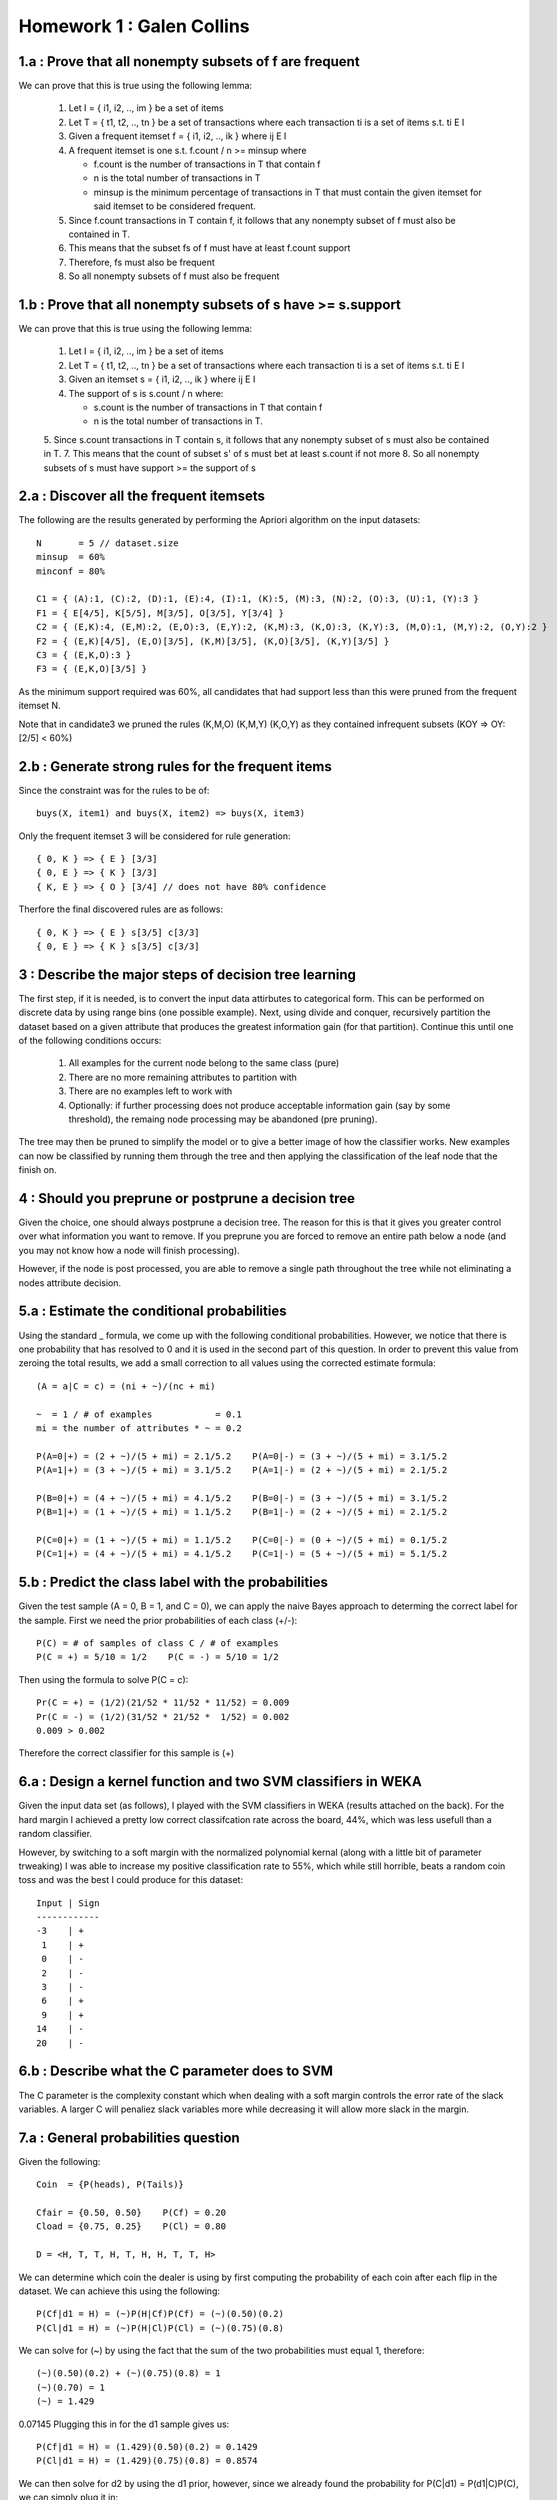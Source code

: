 ============================================================
Homework 1 : Galen Collins
============================================================

------------------------------------------------------------
1.a : Prove that all nonempty subsets of f are frequent
------------------------------------------------------------

We can prove that this is true using the following lemma:

  1. Let I = { i1, i2, .., im } be a set of items
  2. Let T = { t1, t2, .., tn } be a set of transactions where
     each transaction ti is a set of items s.t. ti E I
  3. Given a frequent itemset f = { i1, i2, .., ik } where ij E I
  4. A frequent itemset is one s.t. f.count / n >= minsup where
     
     * f.count is the number of transactions in T that contain f
     * n is the total number of transactions in T
     * minsup is the minimum percentage of transactions in T that
       must contain the given itemset for said itemset to be considered
       frequent.

  5. Since f.count transactions in T contain f, it follows that any
     nonempty subset of f must also be contained in T.
  6. This means that the subset fs of f must have at least f.count support
  7. Therefore, fs must also be frequent
  8. So all nonempty subsets of f must also be frequent


------------------------------------------------------------
1.b : Prove that all nonempty subsets of s have >= s.support
------------------------------------------------------------

We can prove that this is true using the following lemma:

  1. Let I = { i1, i2, .., im } be a set of items
  2. Let T = { t1, t2, .., tn } be a set of transactions where
     each transaction ti is a set of items s.t. ti E I
  3. Given an itemset s = { i1, i2, .., ik } where ij E I
  4. The support of s is s.count / n where:
     
     * s.count is the number of transactions in T that contain f
     * n is the total number of transactions in T.

  5. Since s.count transactions in T contain s, it follows that any nonempty subset of s must also be contained in T.
  7. This means that the count of subset s' of s must bet at least s.count if not more
  8. So all nonempty subsets of s must have support >= the support of s

------------------------------------------------------------
2.a : Discover all the frequent itemsets
------------------------------------------------------------

The following are the results generated by performing the Apriori
algorithm on the input datasets::

    N       = 5 // dataset.size
    minsup  = 60%
    minconf = 80%
    
    C1 = { (A):1, (C):2, (D):1, (E):4, (I):1, (K):5, (M):3, (N):2, (O):3, (U):1, (Y):3 }
    F1 = { E[4/5], K[5/5], M[3/5], O[3/5], Y[3/4] } 
    C2 = { (E,K):4, (E,M):2, (E,O):3, (E,Y):2, (K,M):3, (K,O):3, (K,Y):3, (M,O):1, (M,Y):2, (O,Y):2 }
    F2 = { (E,K)[4/5], (E,O)[3/5], (K,M)[3/5], (K,O)[3/5], (K,Y)[3/5] }
    C3 = { (E,K,O):3 }
    F3 = { (E,K,O)[3/5] }

As the minimum support required was 60%, all candidates that had support
less than this were pruned from the frequent itemset N.

Note that in candidate3 we pruned the rules (K,M,O) (K,M,Y) (K,O,Y) as they
contained infrequent subsets (KOY => OY:[2/5] < 60%)

------------------------------------------------------------
2.b : Generate strong rules for the frequent items
------------------------------------------------------------

Since the constraint was for the rules to be of::

    buys(X, item1) and buys(X, item2) => buys(X, item3)

Only the frequent itemset 3 will be considered for rule generation::

    { 0, K } => { E } [3/3]
    { 0, E } => { K } [3/3]
    { K, E } => { O } [3/4] // does not have 80% confidence

Therfore the final discovered rules are as follows::

    { 0, K } => { E } s[3/5] c[3/3]
    { 0, E } => { K } s[3/5] c[3/3]

------------------------------------------------------------
3 : Describe the major steps of decision tree learning
------------------------------------------------------------

The first step, if it is needed, is to convert the input data
attirbutes to categorical form.  This can be performed on discrete
data by using range bins (one possible example).  Next, using divide
and conquer, recursively partition the dataset based on a given attribute
that produces the greatest information gain (for that partition). Continue
this until one of the following conditions occurs:

  1. All examples for the current node belong to the same class (pure)
  2. There are no more remaining attributes to partition with
  3. There are no examples left to work with
  4. Optionally: if further processing does not produce acceptable information
     gain (say by some threshold), the remaing node processing may be abandoned
     (pre pruning).

The tree may then be pruned to simplify the model or to give a better image of
how the classifier works. New examples can now be classified by running them
through the tree and then applying the classification of the leaf node that the
finish on.

------------------------------------------------------------
4 : Should you preprune or postprune a decision tree
------------------------------------------------------------

Given the choice, one should always postprune a decision tree. The reason for
this is that it gives you greater control over what information you want to
remove.  If you preprune you are forced to remove an entire path below a node
(and you may not know how a node will finish processing).

However, if the node is post processed, you are able to remove a single path
throughout the tree while not eliminating a nodes attribute decision.


------------------------------------------------------------
5.a : Estimate the conditional probabilities
------------------------------------------------------------

Using the standard _ formula, we come up with the following conditional
probabilities.  However, we notice that there is one probability that has
resolved to 0 and it is used in the second part of this question. In order
to prevent this value from zeroing the total results, we add a small correction
to all values using the corrected estimate formula::

    (A = a|C = c) = (ni + ~)/(nc + mi)

    ~  = 1 / # of examples            = 0.1
    mi = the number of attributes * ~ = 0.2

    P(A=0|+) = (2 + ~)/(5 + mi) = 2.1/5.2    P(A=0|-) = (3 + ~)/(5 + mi) = 3.1/5.2
    P(A=1|+) = (3 + ~)/(5 + mi) = 3.1/5.2    P(A=1|-) = (2 + ~)/(5 + mi) = 2.1/5.2
                                                              
    P(B=0|+) = (4 + ~)/(5 + mi) = 4.1/5.2    P(B=0|-) = (3 + ~)/(5 + mi) = 3.1/5.2
    P(B=1|+) = (1 + ~)/(5 + mi) = 1.1/5.2    P(B=1|-) = (2 + ~)/(5 + mi) = 2.1/5.2
                                                              
    P(C=0|+) = (1 + ~)/(5 + mi) = 1.1/5.2    P(C=0|-) = (0 + ~)/(5 + mi) = 0.1/5.2
    P(C=1|+) = (4 + ~)/(5 + mi) = 4.1/5.2    P(C=1|-) = (5 + ~)/(5 + mi) = 5.1/5.2

------------------------------------------------------------
5.b : Predict the class label with the probabilities
------------------------------------------------------------

Given the test sample (A = 0, B = 1, and C = 0), we can apply the naive
Bayes approach to determing the correct label for the sample. First we
need the prior probabilities of each class (+/-)::

    P(C) = # of samples of class C / # of examples
    P(C = +) = 5/10 = 1/2    P(C = -) = 5/10 = 1/2

Then using the formula to solve P(C = c)::

    Pr(C = +) = (1/2)(21/52 * 11/52 * 11/52) = 0.009
    Pr(C = -) = (1/2)(31/52 * 21/52 *  1/52) = 0.002 
    0.009 > 0.002

Therefore the correct classifier for this sample is (+)

--------------------------------------------------------------
6.a : Design a kernel function and two SVM classifiers in WEKA
--------------------------------------------------------------

Given the input data set (as follows), I played with the SVM classifiers
in WEKA (results attached on the back). For the hard margin I achieved a pretty
low correct classifcation rate across the board, 44%, which was less usefull than
a random classifier.

However, by switching to a soft margin with the normalized polynomial kernal (along
with a little bit of parameter trweaking) I was able to increase my positive classification
rate to 55%, which while still horrible, beats a random coin toss and was the best I could
produce for this dataset::

    Input | Sign
    ------------
    -3    | +
     1    | +
     0    | -
     2    | -
     3    | -
     6    | +
     9    | +
    14    | -
    20    | -

------------------------------------------------------------
6.b : Describe what the C parameter does to SVM
------------------------------------------------------------

The C parameter is the complexity constant which when dealing with
a soft margin controls the error rate of the slack variables.  A larger
C will penaliez slack variables more while decreasing it will allow more
slack in the margin.

------------------------------------------------------------
7.a : General probabilities question
------------------------------------------------------------

Given the following::

    Coin  = {P(heads), P(Tails)}

    Cfair = {0.50, 0.50}    P(Cf) = 0.20
    Cload = {0.75, 0.25}    P(Cl) = 0.80

    D = <H, T, T, H, T, H, H, T, T, H>

We can determine which coin the dealer is using by first computing
the probability of each coin after each flip in the dataset. We can
achieve this using the following::

    P(Cf|d1 = H) = (~)P(H|Cf)P(Cf) = (~)(0.50)(0.2)
    P(Cl|d1 = H) = (~)P(H|Cl)P(Cl) = (~)(0.75)(0.8)

We can solve for (~) by using the fact that the sum of the two probabilities
must equal 1, therefore::

    (~)(0.50)(0.2) + (~)(0.75)(0.8) = 1
    (~)(0.70) = 1
    (~) = 1.429

0.07145
Plugging this in for the d1 sample gives us::

    P(Cf|d1 = H) = (1.429)(0.50)(0.2) = 0.1429
    P(Cl|d1 = H) = (1.429)(0.75)(0.8) = 0.8574

We can then solve for d2 by using the d1 prior, however, since we already found
the probability for P(C|d1) = P(d1|C)P(C), we can simply plug it in::

    P(Cf|d2 = T) = (~)P(T|Cf)(H|Cf)P(Cf) = (~)(0.50)(0.1429)
    P(Cl|d2 = T) = (~)P(T|Cl)(H|Cl)P(Cl) = (~)(0.25)(0.8574)

And solving for (~) = 3.5 gives us the following::

    P(Cf|d2 = T) = = (3.5)(0.50)(0.1429) = 0.250
    P(Cl|d2 = T) = = (3.5)(0.25)(0.8574) = 0.765

This is continued through the entire data set until we arrive with the following
results (calculated in excel)::

    I     d    P(Cf|d)   P(Cl|d)   (~)
    --------------------------------------
     1    H    0.1429    0.8571    1.4286
     2    T    0.2500    0.7500    3.5000
     3    T    0.4000    0.6000    3.2000
     4    H    0.3077    0.6923    1.5385
     5    T    0.4706    0.5294    3.0588
     6    H    0.3721    0.6279    1.5814
     7    H    0.2832    0.7168    1.5221
     8    T    0.4414    0.5586    3.1172
     9    T    0.6124    0.3876    2.7751
    10    H    0.5130    0.4870    1.6754

The data seems to give a trend of the fair coin rising in probability while
the probability of the loaded coin being used seems to diminish with time. With
this in mind and the fact that the last probability calculation shows the fair
coin edging out just slightly, it can be assumed that the fair coin is the one
that is currently in play.

------------------------------------------------------------
7.b : What coin will be tossed next
------------------------------------------------------------

In order to find out what coin will be tossed next, we simply
calculate the probabilities of each toss (H/T) and choose the
more probable result::

    P(H|D) = sum(P(H|Cx) * P(Cx|D)) = P(H|Cf) * P(Cf|D) + P(H|Cl) * P(Cl|D)
    P(T|D) = 1 - P(H|D)

    P(H|D) = (0.5)*(0.513) + (0.75)(0.487) = 0.6218 => 62.2%
    P(T|D) = 1 - P(H|D)                    = 0.3782 => 37.8%

Since the probability of heads being thrown is much larger than that of tails,
the smart move would be to bet on heads.
